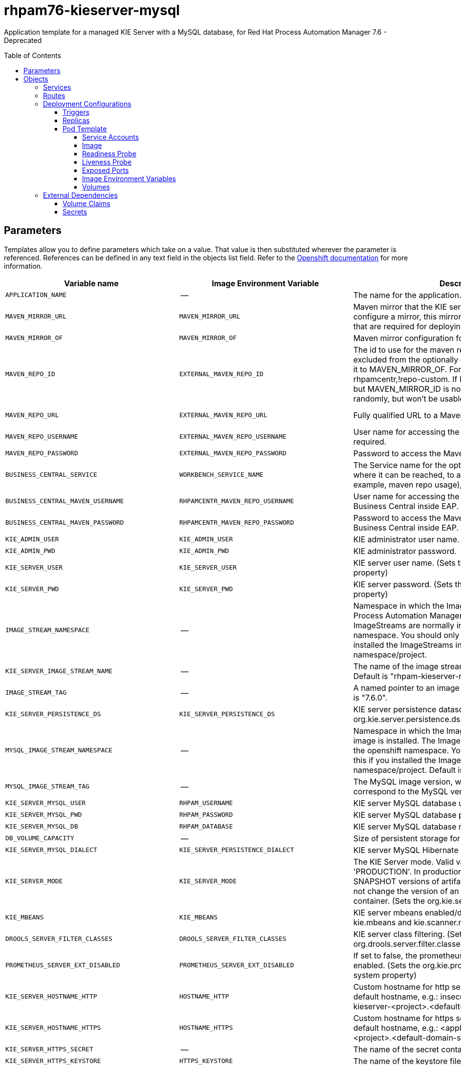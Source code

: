 ////
    AUTOGENERATED FILE - this file was generated via
    https://github.com/jboss-container-images/jboss-kie-modules/tree/master/tools/gen-template-doc/tools/gen_template_docs.py.
    Changes to .adoc or HTML files may be overwritten! Please change the
    generator or the input template (https://github.com/jboss-container-images/jboss-kie-modules/tree/master/tools/gen-template-doc/*.in)
////
= rhpam76-kieserver-mysql
:toc:
:toc-placement!:
:toclevels: 5

Application template for a managed KIE Server with a MySQL database, for Red Hat Process Automation Manager 7.6 - Deprecated

toc::[]


== Parameters

Templates allow you to define parameters which take on a value. That value is then substituted wherever the parameter is referenced.
References can be defined in any text field in the objects list field. Refer to the
https://docs.okd.io/latest/architecture/core_concepts/templates.html#parameters[Openshift documentation] for more information.

|=======================================================================
|Variable name |Image Environment Variable |Description |Example value |Required

|`APPLICATION_NAME` | -- | The name for the application. | myapp | True
|`MAVEN_MIRROR_URL` | `MAVEN_MIRROR_URL` | Maven mirror that the KIE server must use. If you configure a mirror, this mirror must contain all artifacts that are required for deploying your services. | -- | False
|`MAVEN_MIRROR_OF` | `MAVEN_MIRROR_OF` | Maven mirror configuration for KIE server. | external:* | False
|`MAVEN_REPO_ID` | `EXTERNAL_MAVEN_REPO_ID` | The id to use for the maven repository. If set, it can be excluded from the optionally configured mirror by adding it to MAVEN_MIRROR_OF. For example: external:*,!repo-rhpamcentr,!repo-custom. If MAVEN_MIRROR_URL is set but MAVEN_MIRROR_ID is not set, an id will be generated randomly, but won't be usable in MAVEN_MIRROR_OF. | repo-custom | False
|`MAVEN_REPO_URL` | `EXTERNAL_MAVEN_REPO_URL` | Fully qualified URL to a Maven repository or service. | http://nexus.nexus-project.svc.cluster.local:8081/nexus/content/groups/public/ | True
|`MAVEN_REPO_USERNAME` | `EXTERNAL_MAVEN_REPO_USERNAME` | User name for accessing the Maven repository, if required. | -- | False
|`MAVEN_REPO_PASSWORD` | `EXTERNAL_MAVEN_REPO_PASSWORD` | Password to access the Maven repository, if required. | -- | False
|`BUSINESS_CENTRAL_SERVICE` | `WORKBENCH_SERVICE_NAME` | The Service name for the optional Business Central, where it can be reached, to allow service lookups (for example,  maven repo usage), if required. | myapp-rhpamcentr | False
|`BUSINESS_CENTRAL_MAVEN_USERNAME` | `RHPAMCENTR_MAVEN_REPO_USERNAME` | User name for accessing the Maven service hosted by Business Central inside EAP. | mavenUser | False
|`BUSINESS_CENTRAL_MAVEN_PASSWORD` | `RHPAMCENTR_MAVEN_REPO_PASSWORD` | Password to access the Maven service hosted by Business Central inside EAP. | maven1! | False
|`KIE_ADMIN_USER` | `KIE_ADMIN_USER` | KIE administrator user name. | adminUser | False
|`KIE_ADMIN_PWD` | `KIE_ADMIN_PWD` | KIE administrator password. | -- | False
|`KIE_SERVER_USER` | `KIE_SERVER_USER` | KIE server user name. (Sets the org.kie.server.user system property) | executionUser | False
|`KIE_SERVER_PWD` | `KIE_SERVER_PWD` | KIE server password. (Sets the org.kie.server.pwd system property) | -- | False
|`IMAGE_STREAM_NAMESPACE` | -- | Namespace in which the ImageStreams for Red Hat Process Automation Manager images are installed. These ImageStreams are normally installed in the openshift namespace. You should only need to modify this if you installed the ImageStreams in a different namespace/project. | openshift | True
|`KIE_SERVER_IMAGE_STREAM_NAME` | -- | The name of the image stream to use for KIE server. Default is "rhpam-kieserver-rhel8". | rhpam-kieserver-rhel8 | True
|`IMAGE_STREAM_TAG` | -- | A named pointer to an image in an image stream. Default is "7.6.0". | 7.6.0 | True
|`KIE_SERVER_PERSISTENCE_DS` | `KIE_SERVER_PERSISTENCE_DS` | KIE server persistence datasource. (Sets the org.kie.server.persistence.ds system property) | java:/jboss/datasources/rhpam | False
|`MYSQL_IMAGE_STREAM_NAMESPACE` | -- | Namespace in which the ImageStream for the MySQL image is installed. The ImageStream is already installed in the openshift namespace. You should only need to modify this if you installed the ImageStream in a different namespace/project. Default is "openshift". | openshift | False
|`MYSQL_IMAGE_STREAM_TAG` | -- | The MySQL image version, which is intended to correspond to the MySQL version. Default is "5.7". | 5.7 | False
|`KIE_SERVER_MYSQL_USER` | `RHPAM_USERNAME` | KIE server MySQL database user name. | rhpam | False
|`KIE_SERVER_MYSQL_PWD` | `RHPAM_PASSWORD` | KIE server MySQL database password. | -- | False
|`KIE_SERVER_MYSQL_DB` | `RHPAM_DATABASE` | KIE server MySQL database name. | rhpam7 | False
|`DB_VOLUME_CAPACITY` | -- | Size of persistent storage for the database volume. | 1Gi | True
|`KIE_SERVER_MYSQL_DIALECT` | `KIE_SERVER_PERSISTENCE_DIALECT` | KIE server MySQL Hibernate dialect. | org.hibernate.dialect.MySQL57Dialect | True
|`KIE_SERVER_MODE` | `KIE_SERVER_MODE` | The KIE Server mode. Valid values are 'DEVELOPMENT' or 'PRODUCTION'. In production mode, you can not deploy SNAPSHOT versions of artifacts on the KIE server and can not change the version of an artifact in an existing container. (Sets the org.kie.server.mode system property). | `PRODUCTION` | False
|`KIE_MBEANS` | `KIE_MBEANS` | KIE server mbeans enabled/disabled. (Sets the kie.mbeans and kie.scanner.mbeans system properties) | enabled | False
|`DROOLS_SERVER_FILTER_CLASSES` | `DROOLS_SERVER_FILTER_CLASSES` | KIE server class filtering. (Sets the org.drools.server.filter.classes system property) | true | False
|`PROMETHEUS_SERVER_EXT_DISABLED` | `PROMETHEUS_SERVER_EXT_DISABLED` | If set to false, the prometheus server extension will be enabled. (Sets the org.kie.prometheus.server.ext.disabled system property) | false | False
|`KIE_SERVER_HOSTNAME_HTTP` | `HOSTNAME_HTTP` | Custom hostname for http service route. Leave blank for default hostname, e.g.: insecure-<application-name>-kieserver-<project>.<default-domain-suffix> | -- | False
|`KIE_SERVER_HOSTNAME_HTTPS` | `HOSTNAME_HTTPS` | Custom hostname for https service route.  Leave blank for default hostname, e.g.: <application-name>-kieserver-<project>.<default-domain-suffix> | -- | False
|`KIE_SERVER_HTTPS_SECRET` | -- | The name of the secret containing the keystore file. | kieserver-app-secret | True
|`KIE_SERVER_HTTPS_KEYSTORE` | `HTTPS_KEYSTORE` | The name of the keystore file within the secret. | keystore.jks | False
|`KIE_SERVER_HTTPS_NAME` | `HTTPS_NAME` | The name associated with the server certificate. | jboss | False
|`KIE_SERVER_HTTPS_PASSWORD` | `HTTPS_PASSWORD` | The password for the keystore and certificate. | mykeystorepass | False
|`KIE_SERVER_BYPASS_AUTH_USER` | `KIE_SERVER_BYPASS_AUTH_USER` | Allows the KIE server to bypass the authenticated user for task-related operations, for example, queries. (Sets the org.kie.server.bypass.auth.user system property) | false | False
|`TIMER_SERVICE_DATA_STORE_REFRESH_INTERVAL` | `TIMER_SERVICE_DATA_STORE_REFRESH_INTERVAL` | Sets refresh-interval for the EJB timer database data-store service. | 30000 | False
|`KIE_SERVER_MEMORY_LIMIT` | -- | KIE server Container memory limit. | 1Gi | False
|`KIE_SERVER_CONTAINER_DEPLOYMENT` | `KIE_SERVER_CONTAINER_DEPLOYMENT` | KIE Server Container deployment configuration with optional alias. Format: containerId=groupId:artifactId:version\|c2(alias2)=g2:a2:v2 | rhpam-kieserver-library=org.openshift.quickstarts:rhpam-kieserver-library:1.6.0-SNAPSHOT | False
|`KIE_SERVER_MGMT_DISABLED` | `KIE_SERVER_MGMT_DISABLED` | Disable management api and don't allow KIE containers to be deployed/undeployed or started/stopped sets the property org.kie.server.mgmt.api.disabled to true and org.kie.server.startup.strategy to LocalContainersStartupStrategy. | true | False
|`SSO_URL` | `SSO_URL` | RH-SSO URL. | https://rh-sso.example.com/auth | False
|`SSO_REALM` | `SSO_REALM` | RH-SSO Realm name. | -- | False
|`KIE_SERVER_SSO_CLIENT` | `SSO_CLIENT` | KIE Server RH-SSO Client name. | -- | False
|`KIE_SERVER_SSO_SECRET` | `SSO_SECRET` | KIE Server RH-SSO Client Secret. | 252793ed-7118-4ca8-8dab-5622fa97d892 | False
|`SSO_USERNAME` | `SSO_USERNAME` | RH-SSO Realm admin user name for creating the Client if it doesn't exist. | -- | False
|`SSO_PASSWORD` | `SSO_PASSWORD` | RH-SSO Realm Admin Password used to create the Client. | -- | False
|`SSO_DISABLE_SSL_CERTIFICATE_VALIDATION` | `SSO_DISABLE_SSL_CERTIFICATE_VALIDATION` | RH-SSO Disable SSL Certificate Validation. | false | False
|`SSO_PRINCIPAL_ATTRIBUTE` | `SSO_PRINCIPAL_ATTRIBUTE` | RH-SSO Principal Attribute to use as user name. | preferred_username | False
|`AUTH_LDAP_URL` | `AUTH_LDAP_URL` | LDAP Endpoint to connect for authentication. | ldap://myldap.example.com | False
|`AUTH_LDAP_BIND_DN` | `AUTH_LDAP_BIND_DN` | Bind DN used for authentication. | uid=admin,ou=users,ou=example,ou=com | False
|`AUTH_LDAP_BIND_CREDENTIAL` | `AUTH_LDAP_BIND_CREDENTIAL` | LDAP Credentials used for authentication. | Password | False
|`AUTH_LDAP_JAAS_SECURITY_DOMAIN` | `AUTH_LDAP_JAAS_SECURITY_DOMAIN` | The JMX ObjectName of the JaasSecurityDomain used to decrypt the password. | -- | False
|`AUTH_LDAP_BASE_CTX_DN` | `AUTH_LDAP_BASE_CTX_DN` | LDAP Base DN of the top-level context to begin the user search. | ou=users,ou=example,ou=com | False
|`AUTH_LDAP_BASE_FILTER` | `AUTH_LDAP_BASE_FILTER` | LDAP search filter used to locate the context of the user to authenticate. The input username or userDN obtained from the login module callback is substituted into the filter anywhere a {0} expression is used. A common example for the search filter is (uid={0}). | (uid={0}) | False
|`AUTH_LDAP_SEARCH_SCOPE` | `AUTH_LDAP_SEARCH_SCOPE` | The search scope to use. | `SUBTREE_SCOPE` | False
|`AUTH_LDAP_SEARCH_TIME_LIMIT` | `AUTH_LDAP_SEARCH_TIME_LIMIT` | The timeout in milliseconds for user or role searches. | 10000 | False
|`AUTH_LDAP_DISTINGUISHED_NAME_ATTRIBUTE` | `AUTH_LDAP_DISTINGUISHED_NAME_ATTRIBUTE` | The name of the attribute in the user entry that contains the DN of the user. This may be necessary if the DN of the user itself contains special characters, backslash for example, that prevent correct user mapping. If the attribute does not exist, the entry's DN is used. | distinguishedName | False
|`AUTH_LDAP_PARSE_USERNAME` | `AUTH_LDAP_PARSE_USERNAME` | A flag indicating if the DN is to be parsed for the user name. If set to true, the DN is parsed for the user name. If set to false the DN is not parsed for the user name. This option is used together with usernameBeginString and usernameEndString. | true | False
|`AUTH_LDAP_USERNAME_BEGIN_STRING` | `AUTH_LDAP_USERNAME_BEGIN_STRING` | Defines the String which is to be removed from the start of the DN to reveal the user name. This option is used together with usernameEndString and only taken into account if parseUsername is set to true. | -- | False
|`AUTH_LDAP_USERNAME_END_STRING` | `AUTH_LDAP_USERNAME_END_STRING` | Defines the String which is to be removed from the end of the DN to reveal the user name. This option is used together with usernameEndString and only taken into account if parseUsername is set to true. | -- | False
|`AUTH_LDAP_ROLE_ATTRIBUTE_ID` | `AUTH_LDAP_ROLE_ATTRIBUTE_ID` | Name of the attribute containing the user roles. | memberOf | False
|`AUTH_LDAP_ROLES_CTX_DN` | `AUTH_LDAP_ROLES_CTX_DN` | The fixed DN of the context to search for user roles. This is not the DN where the actual roles are, but the DN where the objects containing the user roles are. For example, in a Microsoft Active Directory server, this is the DN where the user account is. | ou=groups,ou=example,ou=com | False
|`AUTH_LDAP_ROLE_FILTER` | `AUTH_LDAP_ROLE_FILTER` | A search filter used to locate the roles associated with the authenticated user. The input username or userDN obtained from the login module callback is substituted into the filter anywhere a {0} expression is used. The authenticated userDN is substituted into the filter anywhere a {1} is used. An example search filter that matches on the input username is (member={0}). An alternative that matches on the authenticated userDN is (member={1}). | (memberOf={1}) | False
|`AUTH_LDAP_ROLE_RECURSION` | `AUTH_LDAP_ROLE_RECURSION` | The number of levels of recursion the role search will go below a matching context. Disable recursion by setting this to 0. | 1 | False
|`AUTH_LDAP_DEFAULT_ROLE` | `AUTH_LDAP_DEFAULT_ROLE` | A role included for all authenticated users. | user | False
|`AUTH_LDAP_ROLE_NAME_ATTRIBUTE_ID` | `AUTH_LDAP_ROLE_NAME_ATTRIBUTE_ID` | Name of the attribute within the roleCtxDN context which contains the role name. If the roleAttributeIsDN property is set to true, this property is used to find the role object's name attribute. | name | False
|`AUTH_LDAP_PARSE_ROLE_NAME_FROM_DN` | `AUTH_LDAP_PARSE_ROLE_NAME_FROM_DN` | A flag indicating if the DN returned by a query contains the roleNameAttributeID. If set to true, the DN is checked for the roleNameAttributeID. If set to false, the DN is not checked for the roleNameAttributeID. This flag can improve the performance of LDAP queries. | false | False
|`AUTH_LDAP_ROLE_ATTRIBUTE_IS_DN` | `AUTH_LDAP_ROLE_ATTRIBUTE_IS_DN` | Whether or not the roleAttributeID contains the fully-qualified DN of a role object. If false, the role name is taken from the value of the roleNameAttributeId attribute of the context name. Certain directory schemas, such as Microsoft Active Directory, require this attribute to be set to true. | false | False
|`AUTH_LDAP_REFERRAL_USER_ATTRIBUTE_ID_TO_CHECK` | `AUTH_LDAP_REFERRAL_USER_ATTRIBUTE_ID_TO_CHECK` | If you are not using referrals, you can ignore this option. When using referrals, this option denotes the attribute name which contains users defined for a certain role, for example member, if the role object is inside the referral. Users are checked against the content of this attribute name. If this option is not set, the check will always fail, so role objects cannot be stored in a referral tree. | -- | False
|`AUTH_ROLE_MAPPER_ROLES_PROPERTIES` | `AUTH_ROLE_MAPPER_ROLES_PROPERTIES` | When present, the RoleMapping Login Module will be configured to use the provided file. This parameter defines the fully-qualified file path and name of a properties file or resource which maps roles to replacement roles. The format is original_role=role1,role2,role3 | -- | False
|`AUTH_ROLE_MAPPER_REPLACE_ROLE` | `AUTH_ROLE_MAPPER_REPLACE_ROLE` | Whether to add to the current roles, or replace the current roles with the mapped ones. Replaces if set to true. | -- | False
|=======================================================================



== Objects

The CLI supports various object types. A list of these object types as well as their abbreviations
can be found in the https://docs.okd.io/latest/cli_reference/basic_cli_operations.html#object-types[Openshift documentation].


=== Services

A service is an abstraction which defines a logical set of pods and a policy by which to access them. Refer to the
https://cloud.google.com/container-engine/docs/services/[container-engine documentation] for more information.

|=============
|Service        |Port  |Name | Description

.2+| `${APPLICATION_NAME}-kieserver`
|8080 | http
.2+| All the KIE server web server's ports.
|8443 | https
.1+| `${APPLICATION_NAME}-kieserver-ping`
|8888 | ping
.1+| The JGroups ping port for clustering.
.1+| `${APPLICATION_NAME}-mysql`
|3306 | --
.1+| The database server's port.
|=============



=== Routes

A route is a way to expose a service by giving it an externally-reachable hostname such as `www.example.com`. A defined route and the endpoints
identified by its service can be consumed by a router to provide named connectivity from external clients to your applications. Each route consists
of a route name, service selector, and (optionally) security configuration. Refer to the
https://docs.okd.io/latest/architecture/networking/routes.html[Openshift documentation] for more information.

|=============
| Service    | Security | Hostname

|insecure-${APPLICATION_NAME}-kieserver-http | none | `${KIE_SERVER_HOSTNAME_HTTP}`
|`${APPLICATION_NAME}-kieserver-https` | TLS passthrough | `${KIE_SERVER_HOSTNAME_HTTPS}`
|=============




=== Deployment Configurations

A deployment in OpenShift is a replication controller based on a user defined template called a deployment configuration. Deployments are created manually or in response to triggered events.
Refer to the https://docs.okd.io/latest/dev_guide/deployments/how_deployments_work.html#creating-a-deployment-configuration[Openshift documentation] for more information.


==== Triggers

A trigger drives the creation of new deployments in response to events, both inside and outside OpenShift. Refer to the
https://docs.okd.io/latest/dev_guide/builds/triggering_builds.html#config-change-triggers[Openshift documentation] for more information.

|============
|Deployment | Triggers

|`${APPLICATION_NAME}-kieserver` | ImageChange
|`${APPLICATION_NAME}-mysql` | ImageChange
|============



==== Replicas

A replication controller ensures that a specified number of pod "replicas" are running at any one time.
If there are too many, the replication controller kills some pods. If there are too few, it starts more.
Refer to the https://cloud.google.com/container-engine/docs/replicationcontrollers/[container-engine documentation]
for more information.

|============
|Deployment | Replicas

|`${APPLICATION_NAME}-kieserver` | 1
|`${APPLICATION_NAME}-mysql` | 1
|============


==== Pod Template


===== Service Accounts

Service accounts are API objects that exist within each project. They can be created or deleted like any other API object. Refer to the
https://docs.okd.io/latest/dev_guide/service_accounts.html#dev-managing-service-accounts[Openshift documentation] for more
information.

|============
|Deployment | Service Account

|`${APPLICATION_NAME}-kieserver` | `${APPLICATION_NAME}-kieserver`
|============



===== Image

|============
|Deployment | Image

|`${APPLICATION_NAME}-kieserver` | `${KIE_SERVER_IMAGE_STREAM_NAME}`
|`${APPLICATION_NAME}-mysql` | mysql
|============



===== Readiness Probe


.${APPLICATION_NAME}-kieserver
----
Http Get on http://localhost:8080/services/rest/server/readycheck
----

.${APPLICATION_NAME}-mysql
----
/bin/sh -i -c MYSQL_PWD="$MYSQL_PASSWORD" mysql -h 127.0.0.1 -u $MYSQL_USER -D $MYSQL_DATABASE -e 'SELECT 1'
----




===== Liveness Probe


.${APPLICATION_NAME}-kieserver
----
Http Get on http://localhost:8080/services/rest/server/healthcheck
----

.${APPLICATION_NAME}-mysql
----
tcpSocket on port 3306
----




===== Exposed Ports

|=============
|Deployments | Name  | Port  | Protocol

.4+| `${APPLICATION_NAME}-kieserver`
|jolokia | 8778 | `TCP`
|http | 8080 | `TCP`
|https | 8443 | `TCP`
|ping | 8888 | `TCP`
.1+| `${APPLICATION_NAME}-mysql`
|-- | 3306 | `TCP`
|=============



===== Image Environment Variables

|=======================================================================
|Deployment |Variable name |Description |Example value

.82+| `${APPLICATION_NAME}-kieserver`
|`WORKBENCH_SERVICE_NAME` | The Service name for the optional Business Central, where it can be reached, to allow service lookups (for example,  maven repo usage), if required. | `${BUSINESS_CENTRAL_SERVICE}`
|`KIE_ADMIN_USER` | KIE administrator user name. | `${KIE_ADMIN_USER}`
|`KIE_ADMIN_PWD` | KIE administrator password. | `${KIE_ADMIN_PWD}`
|`KIE_SERVER_MODE` | The KIE Server mode. Valid values are 'DEVELOPMENT' or 'PRODUCTION'. In production mode, you can not deploy SNAPSHOT versions of artifacts on the KIE server and can not change the version of an artifact in an existing container. (Sets the org.kie.server.mode system property). | `${KIE_SERVER_MODE}`
|`KIE_MBEANS` | KIE server mbeans enabled/disabled. (Sets the kie.mbeans and kie.scanner.mbeans system properties) | `${KIE_MBEANS}`
|`DROOLS_SERVER_FILTER_CLASSES` | KIE server class filtering. (Sets the org.drools.server.filter.classes system property) | `${DROOLS_SERVER_FILTER_CLASSES}`
|`PROMETHEUS_SERVER_EXT_DISABLED` | If set to false, the prometheus server extension will be enabled. (Sets the org.kie.prometheus.server.ext.disabled system property) | `${PROMETHEUS_SERVER_EXT_DISABLED}`
|`KIE_SERVER_BYPASS_AUTH_USER` | Allows the KIE server to bypass the authenticated user for task-related operations, for example, queries. (Sets the org.kie.server.bypass.auth.user system property) | `${KIE_SERVER_BYPASS_AUTH_USER}`
|`KIE_SERVER_ID` | -- | --
|`KIE_SERVER_ROUTE_NAME` | -- | `${APPLICATION_NAME}-kieserver`
|`KIE_SERVER_USER` | KIE server user name. (Sets the org.kie.server.user system property) | `${KIE_SERVER_USER}`
|`KIE_SERVER_PWD` | KIE server password. (Sets the org.kie.server.pwd system property) | `${KIE_SERVER_PWD}`
|`KIE_SERVER_CONTAINER_DEPLOYMENT` | KIE Server Container deployment configuration with optional alias. Format: containerId=groupId:artifactId:version\|c2(alias2)=g2:a2:v2 | `${KIE_SERVER_CONTAINER_DEPLOYMENT}`
|`MAVEN_MIRROR_URL` | Maven mirror that the KIE server must use. If you configure a mirror, this mirror must contain all artifacts that are required for deploying your services. | `${MAVEN_MIRROR_URL}`
|`MAVEN_MIRROR_OF` | Maven mirror configuration for KIE server. | `${MAVEN_MIRROR_OF}`
|`MAVEN_REPOS` | -- | RHPAMCENTR,EXTERNAL
|`RHPAMCENTR_MAVEN_REPO_ID` | -- | repo-rhpamcentr
|`RHPAMCENTR_MAVEN_REPO_SERVICE` | The Service name for the optional Business Central, where it can be reached, to allow service lookups (for example,  maven repo usage), if required. | `${BUSINESS_CENTRAL_SERVICE}`
|`RHPAMCENTR_MAVEN_REPO_PATH` | -- | `/maven2/`
|`RHPAMCENTR_MAVEN_REPO_USERNAME` | User name for accessing the Maven service hosted by Business Central inside EAP. | `${BUSINESS_CENTRAL_MAVEN_USERNAME}`
|`RHPAMCENTR_MAVEN_REPO_PASSWORD` | Password to access the Maven service hosted by Business Central inside EAP. | `${BUSINESS_CENTRAL_MAVEN_PASSWORD}`
|`EXTERNAL_MAVEN_REPO_ID` | The id to use for the maven repository. If set, it can be excluded from the optionally configured mirror by adding it to MAVEN_MIRROR_OF. For example: external:*,!repo-rhpamcentr,!repo-custom. If MAVEN_MIRROR_URL is set but MAVEN_MIRROR_ID is not set, an id will be generated randomly, but won't be usable in MAVEN_MIRROR_OF. | `${MAVEN_REPO_ID}`
|`EXTERNAL_MAVEN_REPO_URL` | Fully qualified URL to a Maven repository or service. | `${MAVEN_REPO_URL}`
|`EXTERNAL_MAVEN_REPO_USERNAME` | User name for accessing the Maven repository, if required. | `${MAVEN_REPO_USERNAME}`
|`EXTERNAL_MAVEN_REPO_PASSWORD` | Password to access the Maven repository, if required. | `${MAVEN_REPO_PASSWORD}`
|`KIE_SERVER_MGMT_DISABLED` | Disable management api and don't allow KIE containers to be deployed/undeployed or started/stopped sets the property org.kie.server.mgmt.api.disabled to true and org.kie.server.startup.strategy to LocalContainersStartupStrategy. | `${KIE_SERVER_MGMT_DISABLED}`
|`KIE_SERVER_STARTUP_STRATEGY` | -- | OpenShiftStartupStrategy
|`KIE_SERVER_PERSISTENCE_DS` | KIE server persistence datasource. (Sets the org.kie.server.persistence.ds system property) | `${KIE_SERVER_PERSISTENCE_DS}`
|`DATASOURCES` | -- | `RHPAM`
|`RHPAM_JNDI` | KIE server persistence datasource. (Sets the org.kie.server.persistence.ds system property) | `${KIE_SERVER_PERSISTENCE_DS}`
|`RHPAM_CONNECTION_CHECKER` | -- | org.jboss.jca.adapters.jdbc.extensions.mysql.MySQLValidConnectionChecker
|`RHPAM_EXCEPTION_SORTER` | -- | org.jboss.jca.adapters.jdbc.extensions.mysql.MySQLExceptionSorter
|`RHPAM_DATABASE` | KIE server MySQL database name. | `${KIE_SERVER_MYSQL_DB}`
|`RHPAM_DRIVER` | -- | mariadb
|`KIE_SERVER_PERSISTENCE_DIALECT` | KIE server MySQL Hibernate dialect. | `${KIE_SERVER_MYSQL_DIALECT}`
|`RHPAM_USERNAME` | KIE server MySQL database user name. | `${KIE_SERVER_MYSQL_USER}`
|`RHPAM_PASSWORD` | KIE server MySQL database password. | `${KIE_SERVER_MYSQL_PWD}`
|`RHPAM_SERVICE_HOST` | -- | `${APPLICATION_NAME}-mysql`
|`RHPAM_SERVICE_PORT` | -- | 3306
|`RHPAM_JTA` | -- | true
|`TIMER_SERVICE_DATA_STORE_REFRESH_INTERVAL` | Sets refresh-interval for the EJB timer database data-store service. | `${TIMER_SERVICE_DATA_STORE_REFRESH_INTERVAL}`
|`HTTPS_KEYSTORE_DIR` | -- | `/etc/kieserver-secret-volume`
|`HTTPS_KEYSTORE` | The name of the keystore file within the secret. | `${KIE_SERVER_HTTPS_KEYSTORE}`
|`HTTPS_NAME` | The name associated with the server certificate. | `${KIE_SERVER_HTTPS_NAME}`
|`HTTPS_PASSWORD` | The password for the keystore and certificate. | `${KIE_SERVER_HTTPS_PASSWORD}`
|`JGROUPS_PING_PROTOCOL` | -- | openshift.DNS_PING
|`OPENSHIFT_DNS_PING_SERVICE_NAME` | -- | `${APPLICATION_NAME}-kieserver-ping`
|`OPENSHIFT_DNS_PING_SERVICE_PORT` | -- | 8888
|`SSO_URL` | RH-SSO URL. | `${SSO_URL}`
|`SSO_OPENIDCONNECT_DEPLOYMENTS` | -- | ROOT.war
|`SSO_REALM` | RH-SSO Realm name. | `${SSO_REALM}`
|`SSO_SECRET` | KIE Server RH-SSO Client Secret. | `${KIE_SERVER_SSO_SECRET}`
|`SSO_CLIENT` | KIE Server RH-SSO Client name. | `${KIE_SERVER_SSO_CLIENT}`
|`SSO_USERNAME` | RH-SSO Realm admin user name for creating the Client if it doesn't exist. | `${SSO_USERNAME}`
|`SSO_PASSWORD` | RH-SSO Realm Admin Password used to create the Client. | `${SSO_PASSWORD}`
|`SSO_DISABLE_SSL_CERTIFICATE_VALIDATION` | RH-SSO Disable SSL Certificate Validation. | `${SSO_DISABLE_SSL_CERTIFICATE_VALIDATION}`
|`SSO_PRINCIPAL_ATTRIBUTE` | RH-SSO Principal Attribute to use as user name. | `${SSO_PRINCIPAL_ATTRIBUTE}`
|`HOSTNAME_HTTP` | Custom hostname for http service route. Leave blank for default hostname, e.g.: insecure-<application-name>-kieserver-<project>.<default-domain-suffix> | `${KIE_SERVER_HOSTNAME_HTTP}`
|`HOSTNAME_HTTPS` | Custom hostname for https service route.  Leave blank for default hostname, e.g.: <application-name>-kieserver-<project>.<default-domain-suffix> | `${KIE_SERVER_HOSTNAME_HTTPS}`
|`AUTH_LDAP_URL` | LDAP Endpoint to connect for authentication. | `${AUTH_LDAP_URL}`
|`AUTH_LDAP_BIND_DN` | Bind DN used for authentication. | `${AUTH_LDAP_BIND_DN}`
|`AUTH_LDAP_BIND_CREDENTIAL` | LDAP Credentials used for authentication. | `${AUTH_LDAP_BIND_CREDENTIAL}`
|`AUTH_LDAP_JAAS_SECURITY_DOMAIN` | The JMX ObjectName of the JaasSecurityDomain used to decrypt the password. | `${AUTH_LDAP_JAAS_SECURITY_DOMAIN}`
|`AUTH_LDAP_BASE_CTX_DN` | LDAP Base DN of the top-level context to begin the user search. | `${AUTH_LDAP_BASE_CTX_DN}`
|`AUTH_LDAP_BASE_FILTER` | LDAP search filter used to locate the context of the user to authenticate. The input username or userDN obtained from the login module callback is substituted into the filter anywhere a {0} expression is used. A common example for the search filter is (uid={0}). | `${AUTH_LDAP_BASE_FILTER}`
|`AUTH_LDAP_SEARCH_SCOPE` | The search scope to use. | `${AUTH_LDAP_SEARCH_SCOPE}`
|`AUTH_LDAP_SEARCH_TIME_LIMIT` | The timeout in milliseconds for user or role searches. | `${AUTH_LDAP_SEARCH_TIME_LIMIT}`
|`AUTH_LDAP_DISTINGUISHED_NAME_ATTRIBUTE` | The name of the attribute in the user entry that contains the DN of the user. This may be necessary if the DN of the user itself contains special characters, backslash for example, that prevent correct user mapping. If the attribute does not exist, the entry's DN is used. | `${AUTH_LDAP_DISTINGUISHED_NAME_ATTRIBUTE}`
|`AUTH_LDAP_PARSE_USERNAME` | A flag indicating if the DN is to be parsed for the user name. If set to true, the DN is parsed for the user name. If set to false the DN is not parsed for the user name. This option is used together with usernameBeginString and usernameEndString. | `${AUTH_LDAP_PARSE_USERNAME}`
|`AUTH_LDAP_USERNAME_BEGIN_STRING` | Defines the String which is to be removed from the start of the DN to reveal the user name. This option is used together with usernameEndString and only taken into account if parseUsername is set to true. | `${AUTH_LDAP_USERNAME_BEGIN_STRING}`
|`AUTH_LDAP_USERNAME_END_STRING` | Defines the String which is to be removed from the end of the DN to reveal the user name. This option is used together with usernameEndString and only taken into account if parseUsername is set to true. | `${AUTH_LDAP_USERNAME_END_STRING}`
|`AUTH_LDAP_ROLE_ATTRIBUTE_ID` | Name of the attribute containing the user roles. | `${AUTH_LDAP_ROLE_ATTRIBUTE_ID}`
|`AUTH_LDAP_ROLES_CTX_DN` | The fixed DN of the context to search for user roles. This is not the DN where the actual roles are, but the DN where the objects containing the user roles are. For example, in a Microsoft Active Directory server, this is the DN where the user account is. | `${AUTH_LDAP_ROLES_CTX_DN}`
|`AUTH_LDAP_ROLE_FILTER` | A search filter used to locate the roles associated with the authenticated user. The input username or userDN obtained from the login module callback is substituted into the filter anywhere a {0} expression is used. The authenticated userDN is substituted into the filter anywhere a {1} is used. An example search filter that matches on the input username is (member={0}). An alternative that matches on the authenticated userDN is (member={1}). | `${AUTH_LDAP_ROLE_FILTER}`
|`AUTH_LDAP_ROLE_RECURSION` | The number of levels of recursion the role search will go below a matching context. Disable recursion by setting this to 0. | `${AUTH_LDAP_ROLE_RECURSION}`
|`AUTH_LDAP_DEFAULT_ROLE` | A role included for all authenticated users. | `${AUTH_LDAP_DEFAULT_ROLE}`
|`AUTH_LDAP_ROLE_NAME_ATTRIBUTE_ID` | Name of the attribute within the roleCtxDN context which contains the role name. If the roleAttributeIsDN property is set to true, this property is used to find the role object's name attribute. | `${AUTH_LDAP_ROLE_NAME_ATTRIBUTE_ID}`
|`AUTH_LDAP_PARSE_ROLE_NAME_FROM_DN` | A flag indicating if the DN returned by a query contains the roleNameAttributeID. If set to true, the DN is checked for the roleNameAttributeID. If set to false, the DN is not checked for the roleNameAttributeID. This flag can improve the performance of LDAP queries. | `${AUTH_LDAP_PARSE_ROLE_NAME_FROM_DN}`
|`AUTH_LDAP_ROLE_ATTRIBUTE_IS_DN` | Whether or not the roleAttributeID contains the fully-qualified DN of a role object. If false, the role name is taken from the value of the roleNameAttributeId attribute of the context name. Certain directory schemas, such as Microsoft Active Directory, require this attribute to be set to true. | `${AUTH_LDAP_ROLE_ATTRIBUTE_IS_DN}`
|`AUTH_LDAP_REFERRAL_USER_ATTRIBUTE_ID_TO_CHECK` | If you are not using referrals, you can ignore this option. When using referrals, this option denotes the attribute name which contains users defined for a certain role, for example member, if the role object is inside the referral. Users are checked against the content of this attribute name. If this option is not set, the check will always fail, so role objects cannot be stored in a referral tree. | `${AUTH_LDAP_REFERRAL_USER_ATTRIBUTE_ID_TO_CHECK}`
|`AUTH_ROLE_MAPPER_ROLES_PROPERTIES` | When present, the RoleMapping Login Module will be configured to use the provided file. This parameter defines the fully-qualified file path and name of a properties file or resource which maps roles to replacement roles. The format is original_role=role1,role2,role3 | `${AUTH_ROLE_MAPPER_ROLES_PROPERTIES}`
|`AUTH_ROLE_MAPPER_REPLACE_ROLE` | Whether to add to the current roles, or replace the current roles with the mapped ones. Replaces if set to true. | `${AUTH_ROLE_MAPPER_REPLACE_ROLE}`
.3+| `${APPLICATION_NAME}-mysql`
|`MYSQL_USER` | KIE server MySQL database user name. | `${KIE_SERVER_MYSQL_USER}`
|`MYSQL_PASSWORD` | KIE server MySQL database password. | `${KIE_SERVER_MYSQL_PWD}`
|`MYSQL_DATABASE` | KIE server MySQL database name. | `${KIE_SERVER_MYSQL_DB}`
|=======================================================================



=====  Volumes

|=============
|Deployment |Name  | mountPath | Purpose | readOnly

|`${APPLICATION_NAME}-kieserver` | kieserver-keystore-volume | `/etc/kieserver-secret-volume` | ssl certs | True
|`${APPLICATION_NAME}-mysql` | `${APPLICATION_NAME}-mysql-pvol` | `/var/lib/mysql/data` | mysql | false
|=============


=== External Dependencies


==== Volume Claims

A `PersistentVolume` object is a storage resource in an OpenShift cluster. Storage is provisioned by an administrator
by creating `PersistentVolume` objects from sources such as GCE Persistent Disks, AWS Elastic Block Stores (EBS), and NFS mounts.
Refer to the https://docs.okd.io/latest/dev_guide/persistent_volumes.html[Openshift documentation] for
more information.

|=============
|Name | Access Mode

|`${APPLICATION_NAME}-mysql-claim` | ReadWriteOnce
|=============



==== Secrets

This template requires the following secrets to be installed for the application to run.

kieserver-app-secret




